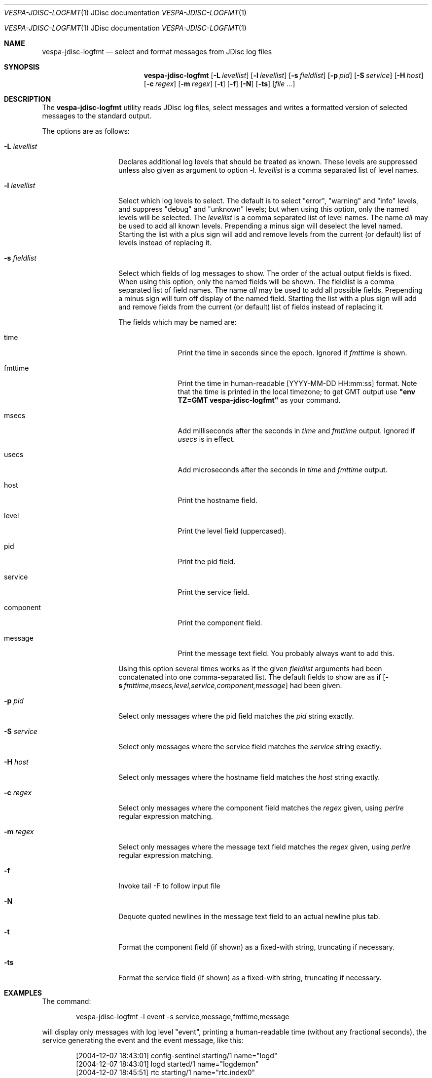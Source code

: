 .\" Copyright 2017 Yahoo Holdings. Licensed under the terms of the Apache 2.0 license. See LICENSE in the project root.
.\" $Id: logfmt.1,v 1.12 2007-06-19 09:37:25 daljord Exp $
.\"
.Dd October 29, 2004
.Dt VESPA-JDISC-LOGFMT \&1 "JDisc documentation"
.Os "Yahoo! JDisc" "2.3"
.Os
.Sh NAME
.Nm vespa-jdisc-logfmt
.Nd select and format messages from JDisc log files
.Sh SYNOPSIS
.Nm
.Op Fl L Ar levellist
.Op Fl l Ar levellist
.Op Fl s Ar fieldlist
.Op Fl p Ar pid
.Op Fl S Ar service
.Op Fl H Ar host
.Op Fl c Ar regex
.Op Fl m Ar regex
.Op Fl t
.Op Fl f
.Op Fl N
.Op Fl ts
.Op Ar
.Sh DESCRIPTION
The
.Nm
utility reads JDisc log files, select messages and writes a formatted
version of selected messages to the standard output.
.Pp
The options are as follows:
.Bl -tag -width ".It Fl l Ar levellist"
.It Fl L Ar levellist
Declares additional log levels that should be treated as known. These
levels are suppressed unless also given as argument to option -l.
.Ar levellist
is a comma separated list of level names.
.It Fl l Ar levellist
Select which log levels to select.
The default is to select "error", "warning" and "info" levels, and
suppress "debug" and "unknown" levels; but when using this option, only
the named levels will be selected.
The
.Ar levellist
is a comma separated list of level names.
The name
.Em all
may be used to add all known levels.
Prepending a minus sign will deselect the level named.
Starting the list with a plus sign will add and remove levels
from the current (or default) list of levels instead
of replacing it.
.It Fl s Ar fieldlist
Select which fields of log messages to show.
The order of the actual output fields is fixed.
When using this option, only the named fields will be shown.  The
fieldlist is a comma separated list of field names.  The name
.Em all
may be used to add all possible fields.
Prepending a minus sign will turn off display of the named field.
Starting the list with a plus sign will add and remove fields
from the current (or default) list of fields instead
of replacing it.
.Pp
The fields which may be named are:
.Bl -tag -width component
.It time
Print the time in seconds since the epoch.
Ignored if
.Em fmttime
is shown.
.It fmttime
Print the time in human-readable [YYYY-MM-DD HH:mm:ss] format.
Note that the time is printed in the local timezone; to get GMT
output use
.Nm "\*[q]env TZ=GMT vespa-jdisc-logfmt\*[q]"
as your command.
.It msecs
Add milliseconds after the seconds in
.Em time
and
.Em fmttime
output.  Ignored if
.Em usecs
is in effect.
.It usecs
Add microseconds after the seconds in
.Em time
and
.Em fmttime
output.
.It host
Print the hostname field.
.It level
Print the level field (uppercased).
.It pid
Print the pid field.
.It service
Print the service field.
.It component
Print the component field.
.It message
Print the message text field.
You probably always want to add this.
.El
.Pp
Using this option several times works as if the given
.Ar fieldlist
arguments had been concatenated into one comma-separated list.
The default fields to show are as if
.Bk
.Op Fl s Ar fmttime,msecs,level,service,component,message
.Ek
had been given.
.It Fl p Ar pid
Select only messages where the pid field matches the
.Ar pid
string exactly.
.It Fl S Ar service
Select only messages where the service field matches the
.Ar service
string exactly.
.It Fl H Ar host
Select only messages where the hostname field matches the
.Ar host
string exactly.
.It Fl c Ar regex
Select only messages where the component field matches the
.Ar regex
given, using
.Xr perlre
regular expression matching.
.It Fl m Ar regex
Select only messages where the message text field matches the
.Ar regex
given, using
.Xr perlre
regular expression matching.
.It Fl f
Invoke tail -F to follow input file
.It Fl N
Dequote quoted newlines in the message text field to an actual newline plus tab.
.It Fl t
Format the component field (if shown) as a fixed-with string,
truncating if necessary.
.It Fl ts
Format the service field (if shown) as a fixed-with string,
truncating if necessary.
.El
.Sh EXAMPLES
The command:
.Pp
.Bd -literal -offset indent
vespa-jdisc-logfmt -l event -s service,message,fmttime,message
.Ed
.Pp
will display only messages with log level "event",
printing a human-readable time (without any fractional seconds),
the service generating the event and the event message, like this:
.Bd -literal -offset indent
[2004-12-07 18:43:01] config-sentinel  starting/1 name="logd"
[2004-12-07 18:43:01] logd             started/1 name="logdemon"
[2004-12-07 18:45:51] rtc              starting/1 name="rtc.index0"
[2004-12-07 18:45:51] rtc.index0       started/1 name="flexindexer.index"
[2004-12-07 18:45:51] rtc.index0       stopping/1 name="flexindexer.index" why="done"
[2004-12-07 18:45:53] rtc              stopped/1 name="rtc.index0" pid=50600 exitcode=0
[2004-12-07 18:46:13] logd             stopping/1 name="logdemon" why="done ok."
[2004-12-07 18:46:13] config-sentinel  stopped/1 name="logd" pid=49633 exitcode=0
.Ed
.Pp
Note that the second "message" item in the fieldlist is redundant,
and that order of printed field is fixed no matter what the fieldlist
order is.
.Pp
The command:
.Pp
.Bd -literal -offset indent
vespa-jdisc-logfmt -l all-info,-debug -s level \e
       -s time,usecs,component,message -t -l -event
.Ed
.Pp
will display messages with log levels that are
.Em not
any of
.Em info, debug,
or
.Em event,
printing the time in seconds and microseconds, the log level, the
component name, and the message text, possibly somewhat like this:
.Bd -literal -offset indent
1102441382.530423 CONFIG  : nc              Config handle: 'pandora.0-rtx'
1102441551.471568 CONFIG  : flexindexer.doc Adding document type typetest-0
1102441573.148211 WARNING : logdemon        stopping on signal 15
1102441887.158000 WARNING : com.yahoo.fs4.m read exception
1102441935.569567 WARNING : rtc             Dispatch inherited job failed for dir dispatch0
1102442115.746001 WARNING : fdispatch       Search node 172.24.94.75:10124 down
1102442474.205920 WARNING : rtx             RTC (tcp/172.24.94.75:10161) : DOWN
1102442474.515877 WARNING : fdispatch       Search node localhost:10128 down
1102442983.075669 ERROR   : flexindexer.std Unable to find cluster map defaultcluster
.Ed
.Sh FILES
If no file argument is given,
.Nm
will read the last JDisc log file $VESPA_HOME/logs/jdisc_core/jdisc_core.log (this also works with the
.Fl f
option).
Otherwise, reads only the files given as arguments.
To read standard input, supply a single dash '-' as a file argument.
.Sh SEE ALSO
Documentation in the "log" module for input file format.
.Sh HISTORY
Developed as part of Vespa 1.1, later moved to JDisc 2.3. The default output
format reflects the old "fastlib" log formatting, with minor differences
and is intended to be human-readable, not parsed.
